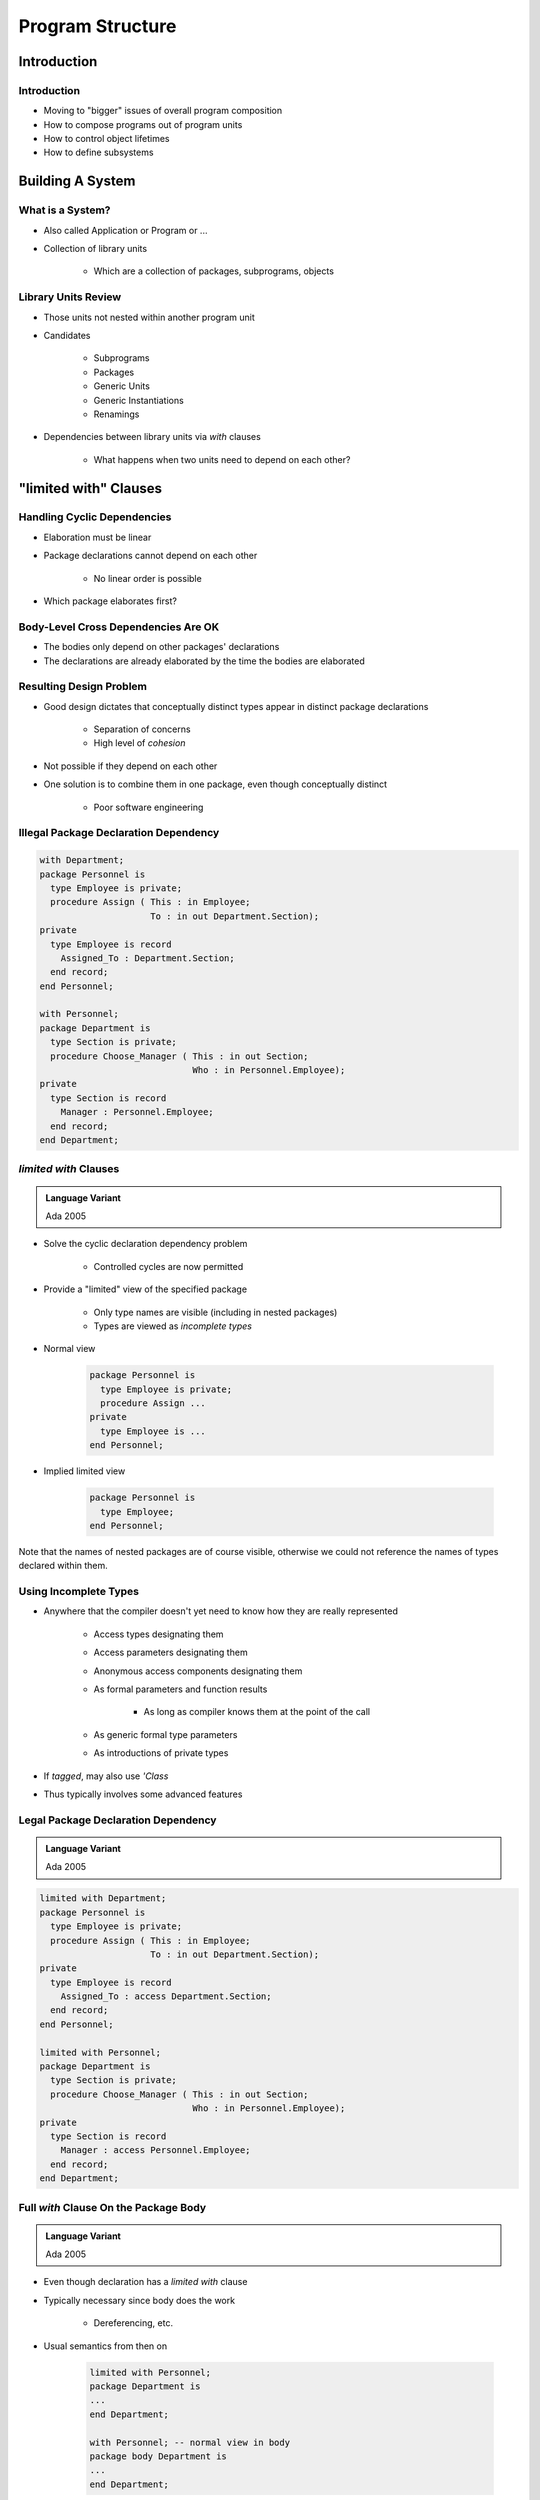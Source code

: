 
*******************
Program Structure
*******************

.. role:: ada(code)
    :language: Ada

==============
Introduction
==============

--------------
Introduction
--------------

* Moving to "bigger" issues of overall program composition
* How to compose programs out of program units
* How to control object lifetimes
* How to define subsystems

===================
Building A System
===================

-------------------
What is a System?
-------------------

* Also called Application or Program or ...

* Collection of library units

   - Which are a collection of packages, subprograms, objects

----------------------
Library Units Review
----------------------

* Those units not nested within another program unit
* Candidates

   - Subprograms
   - Packages
   - Generic Units
   - Generic Instantiations
   - Renamings

* Dependencies between library units via `with` clauses

   - What happens when two units need to depend on each other?

=========================
"limited with" Clauses
=========================

------------------------------
Handling Cyclic Dependencies
------------------------------

* Elaboration must be linear
* Package declarations cannot depend on each other

   - No linear order is possible

* Which package elaborates first?

.. image:: ../../images/cyclic_dependencies.png
   :width: 50%
   :align: center

--------------------------------------
Body-Level Cross Dependencies Are OK
--------------------------------------

* The bodies only depend on other packages' declarations
* The declarations are already elaborated by the time the bodies are elaborated

.. image:: ../../images/mutual_dependencies.png
   :width: 70%
   :align: center
    
--------------------------
Resulting Design Problem
--------------------------

* Good design dictates that conceptually distinct types appear in distinct package declarations

   - Separation of concerns
   - High level of *cohesion*

* Not possible if they depend on each other
* One solution is to combine them in one package, even though conceptually distinct

   - Poor software engineering

----------------------------------------
Illegal Package Declaration Dependency
----------------------------------------

.. code:: Ada
    
   with Department;
   package Personnel is
     type Employee is private;
     procedure Assign ( This : in Employee;
                        To : in out Department.Section);
   private
     type Employee is record
       Assigned_To : Department.Section;
     end record;
   end Personnel;
     
   with Personnel;
   package Department is
     type Section is private;
     procedure Choose_Manager ( This : in out Section;
                                Who : in Personnel.Employee);
   private
     type Section is record
       Manager : Personnel.Employee;
     end record;
   end Department;
     
------------------------
`limited with` Clauses
------------------------

.. admonition:: Language Variant

   Ada 2005

* Solve the cyclic declaration dependency problem

   - Controlled cycles are now permitted

* Provide a "limited" view of the specified package

   - Only type names are visible (including in nested packages)
   - Types are viewed as *incomplete types*

* Normal view
    
   .. code:: Ada
    
      package Personnel is
        type Employee is private;
        procedure Assign ...
      private
        type Employee is ...
      end Personnel;
     
* Implied limited view
    
   .. code:: Ada
    
      package Personnel is
        type Employee;
      end Personnel;
     
.. container:: speakernote

   Note that the names of nested packages are of course visible, otherwise we could not reference the names of types declared within them.

------------------------
Using Incomplete Types
------------------------

* Anywhere that the compiler doesn't yet need to know how they are really represented

   - Access types designating them
   - Access parameters designating them
   - Anonymous access components designating them
   - As formal parameters and function results

      + As long as compiler knows them at the point of the call

   - As generic formal type parameters
   - As introductions of private types

* If `tagged`, may also use `'Class`
* Thus typically involves some advanced features

--------------------------------------
Legal Package Declaration Dependency
--------------------------------------

.. admonition:: Language Variant

   Ada 2005

.. code:: Ada
    
   limited with Department;
   package Personnel is
     type Employee is private;
     procedure Assign ( This : in Employee;
                        To : in out Department.Section);
   private
     type Employee is record
       Assigned_To : access Department.Section;
     end record;
   end Personnel;
     
   limited with Personnel;
   package Department is
     type Section is private;
     procedure Choose_Manager ( This : in out Section;
                                Who : in Personnel.Employee);
   private
     type Section is record
       Manager : access Personnel.Employee;
     end record;
   end Department;
     
----------------------------------------
Full `with` Clause On the Package Body
----------------------------------------

.. admonition:: Language Variant

   Ada 2005

* Even though declaration has a `limited with` clause
* Typically necessary since body does the work

   - Dereferencing, etc.

* Usual semantics from then on

   .. code:: Ada

      limited with Personnel;
      package Department is
      ...
      end Department;
      
      with Personnel; -- normal view in body
      package body Department is
      ...
      end Department;
 
============================
Hierarchical Library Units
============================

----------------------------------
Problem: Packages Are Not Enough
----------------------------------

* Extensibility is a problem for private types

   - Provide excellent encapsulation and abstraction
   - But one has either complete visibility or essentially none
   - New functionality must be added to same package for sake of compile-time visibility to representation
   - Thus enhancements require editing/recompilation/retesting

* Should be something "bigger" than packages

   - Subsystems
   - Directly relating library items in one name-space

      + One big package has too many disadvantages

   - Avoiding name clashes among independently-developed code

--------------------------------------
Solution: Hierarchical Library Units
--------------------------------------

.. container:: columns

 .. container:: column
  
    * Address extensibility issue

       - Can extend packages with visibility to parent private part
       - Extensions do not require recompilation of parent unit
       - Visibility of parent's private part is protected

    * Directly support subsystems

       - Extensions all have the same ancestor *root* name

 .. container:: column
  
    .. image:: ../../images/hierarchical_library_units.png
    
--------------------------
Programming By Extension
--------------------------

* Parent unit
    
   .. code:: Ada
    
      package Complex is
        type Number is private;
        function "*" ( Left, Right : Number ) return Number;
        function "/" ( Left, Right : Number ) return Number;
        function "+" ( Left, Right : Number ) return Number;
        function "-" ( Left, Right : Number ) return Number;
      ...
      private
        type Number is record
          Real_Part, Imaginary_Part : Float;
        end record;
      end Complex;
     
* Extension created to work with parent unit
    
   .. code:: Ada
    
      package Complex.Utils is
        procedure Put (C : in Number);
        function As_String (C : Number) return String;
        ...
      end Complex.Utils;
     
-----------------------------------
Extension Can See Private Section
-----------------------------------

* With certain limitations

.. code:: Ada

   with Ada.Text_IO;
   package body Complex.Utils is
     procedure Put( C : in Number ) is
     begin
       Ada.Text_IO.Put( As_String(C) );
     end Put;
     function As_String( C : Number ) return String is
     begin
       -- Real_Part and Imaginary_Part are
       -- visible to child's body
       return "( " & Float'Image(C.Real_Part) & ", " &
              Float'Image(C.Imaginary_Part) & " )";
     end As_String;
   ...
   end Complex.Utils;
 
--------------------
Subsystem Approach
--------------------

.. code:: Ada
    
   with Interfaces.C;  
   package OS is -- Unix and/or POSIX
    type File_Descriptor is new Interfaces.C.int;
     ... 
   end OS;
     
   package OS.Mem_Mgmt is
     ...
     procedure Dump ( File               : File_Descriptor;
                      Requested_Location : System.Address; 
                      Requested_Size     : Interfaces.C.Size_T );
     ...
   end OS.Mem_Mgmt;
       
   package OS.Files is
     ...
     function Open ( Device : Interfaces.C.char_array; 
                     Permission : Permissions := S_IRWXO )
                     return File_Descriptor;
     ...
   end OS.Files;
     
------------------------
Predefined Hierarchies
------------------------

* Standard library facilities are children of `Ada`

   - `Ada.Text_IO`
   - `Ada.Calendar`
   - `Ada.Command_Line`
   - `Ada.Exceptions`
   - et cetera

* Other root packages are also predefined

   - `Interfaces.C`
   - `Interfaces.Fortran`
   - `System.Storage_Pools`
   - `System.Storage_Elements`
   - et cetera

-------------------------
Hierarchical Visibility
-------------------------

.. container:: columns

 .. container:: column
  
    * Children can see ancestors' visible and private parts

       - All the way up to the root library unit

    * Siblings have no automatic visibility to each other
    * Visibility same as nested

       - As if child library units are nested within parents

          + All child units come after the root parent's specification
          + Grandchildren within children, great-grandchildren within ...

 .. container:: column
  
    .. image:: ../../images/hierarchical_visibility.png
    
------------------------------------
Example of Visibility As If Nested
------------------------------------

.. code:: Ada

   package Complex is
     type Number is private;
     function "*" (Left, Right : Number) return Number;
     function "/" (Left, Right : Number) return Number;
     function "+" (Left, Right : Number) return Number;
     ...
   private
     type Number is record
       Real_Part : Float;
       Imaginary : Float;
     end record;
     package Utils is
       procedure Put (C : in Number);
       function As_String (C : Number) return String;
       ...
     end Utils;
   end Complex;
 
-------------------------------------------
`with` Clauses for Ancestors are Implicit
-------------------------------------------

.. container:: columns

 .. container:: column
  
    * Because children can reference ancestors' private parts

       - Code is not in executable unless somewhere in the `with` clauses

    * Explicit clauses for ancestors are redundant but OK 

 .. container:: column
  
    .. code:: Ada
    
       package Parent is
         ...
       private
         A : Integer := 10;
       end Parent;
       
       -- no "with" of parent needed
       package Parent.Child is
          ...
       private
         B : Integer := Parent.A;
         -- no dot-notation needed
         C : integer := A;
       end Parent.Child;
     
-------------------------------------------
 `with` Clauses for Siblings are Required
-------------------------------------------

* If references are intended

.. code:: Ada

   with A.Foo; --required
   package body A.Bar is
      ...
      -- 'Foo' is directly visible because of the
      -- implied nesting rule
      X : Foo.Typemark; 
   end A.Bar;

------
Quiz
------

.. code:: Ada

   package Parent is
      Parent_Object : Integer;
   end Parent;

   package Parent.Sibling is
      Sibling_Object : Integer;
   end Parent.Sibling;

   package Parent.Child is
      Child_Object : Integer := ? ;
   end Parent.Child;

Which is not a legal initialization of Child_Object?

   A. ``Parent.Parent_Object + Parent.Sibling.Sibling_Object``
   B. ``Parent_Object + Sibling.Sibling_Object``
   C. ``Parent_Object + Sibling_Object``
   D. :answer:`All of the above`

.. container:: animate

   A, B, and C are illegal because there is no reference to package
   :ada:`Parent.Sibling` (the reference to :ada:`Parent` is implied by the
   hierarchy). If :ada:`Parent.Child` had ":ada:`with Parent.Sibling;`", then
   A and B would be legal, but C would still be incorrect because there is
   no implied reference to a sibling.

===================
Visibility Limits
===================

-------------------------------------
Parents Do Not Know Their Children!
-------------------------------------

* Children grant themselves access to ancestors' private parts

   - May be created well after parent
   - Parent doesn't know if/when child packages will exist

* Alternative is to grant access when declared

   - Like ``friend`` units in C++
   - But would have to be prescient!

      * Or else adding children requires modifying parent

   - Hence too restrictive

* Note: Parent body can reference children

   - Typical method of parsing out complex processes

----------------------------------------------
Correlation to C++ Class Visibility Controls
----------------------------------------------

.. container:: columns

 .. container:: column

   * Ada private part is visible to child units

      .. code:: Ada

         package P is
           A ...
         private
           B ...
         end P;
         package body P is
           C ...
         end P;
 
 .. container:: column

   * Thus private part is like the protected part in C++

      .. code:: C++

         class C {
         public:
           A ...
         protected:
           B ...
         private:
           C ...
         };
 
-------------------
Visibility Limits
-------------------

* Visibility to parent's private part is not open-ended

   - Only visible to private parts and bodies of children
   - As if only private part of child package is nested in parent

* Recall users can only reference exported declarations

   - Child public spec only has access to parent public spec

.. code:: Ada
    
   package Parent is
      ...
   private
      type Parent_T is ...
   end Parent;
       
   package Parent.Child is
     -- Parent_T is not visible here!
   private
     -- Parent_T is visible here
   end Parent.Child;
       
   package body Parent.Child is
    -- Parent_T is visible here
   end Parent.Child;
     
--------------------------
Misbehaving (?) Children
--------------------------

* Can break a parent's abstraction

  - Exporting a subprogram that alters package state
  - Exporting a subprogram that alters ADT object state

* Nice for testing via fault injection...

.. code:: Ada

   package Stack is
     procedure Push ( X : in Foo );
     procedure Pop ( X : out Foo );
   private
     Values : array (1 .. N ) of Foo;
     Top : Natural range 0 .. N := 0
   end Stack;
 
   package Stack.Child is
     procedure Misbehave;
     procedure Reset;
   end Stack.Child;

   package body Stack.Child is
     procedure Misbehave is
     begin
       Top := 0;
     end Misbehave;
 
     procedure Reset is
     begin
       Top := 0;
     end Reset;
   end Stack.Tools;

---------------------------
Another Misbehaving Child
---------------------------

* Can indirectly export parent's private information

.. code:: Ada

   package Skippy is
      ...
   private
     X : Integer := 0;
   end Skippy;
 
.. code:: Ada

   package Skippy.Evil_Twin is
     function Cheater return Integer;
   end Skippy.Evil_Twin;
   package body Skippy.Evil_Twin is
     function Cheater return Integer is
     begin
       return X;
     end Cheater;
   end Skippy.Evil_Twin;
 
------
Quiz
------

.. container:: latex_environment scriptsize

 .. container:: columns

  .. container:: column

   .. code:: Ada

      package P is
         procedure Initialize;
         Object_A : Integer;
      private
         Object_B : Integer;
      end P;

      package body P is
         Object_C : Integer;
         procedure Initialize is null;
      end P;

      package P.Child is
         function X return Integer;
      end P.Child;

  .. container:: column

   Which return statement would be illegal in P.Child.X?

      A.  ``return Object_A;``
      B.  ``return Object_B;``
      C.  ``return Object_C;``
      D.  None of the above

   .. container:: animate

      Explanations

      A. :ada:`Object_A` is in the public part of :ada:`P` - visible to any unit that :ada:`with`'s :ada:`P`
      B. :ada:`Object_B` is in the private part of :ada:`P` - visible in the private part or body of any descendant of :ada:`P`
      C. :ada:`Object_C` is in the body of :ada:`P`, so it is only visible in the body of :ada:`P`
      D. A and B are both valid completions

===================
Private Children
===================

------------------
Private Children
------------------

* Intended as implementation artifacts
* Only available within subsystem

   - Rules prevent `with` clauses by clients 

   - Thus cannot export anything outside subsystem
   - Thus have no parent visibility restrictions

      + Public part of child also has visibility to ancestors' private parts

.. code:: Ada

  private package Maze.Debug is
     procedure Dump_State;
     ...
  end Maze.Debug;

-------------------------------------------
Rules Preventing Private Child Visibility
-------------------------------------------

* Only available within immediate family

   - Rest of subsystem cannot import them

* Public unit declarations have import restrictions

   - To prevent re-exporting private information

* Public unit bodies have no import restrictions

   - Since can't re-export any imported info

* Private units can import anything

   - Declarations and bodies can import public and private units
   - Cannot be imported outside subsystem so no restrictions

--------------
Import Rules
--------------

* Only parent of private unit and its descendants can import a private child
* Public unit declarations import restrictions

   - Not allowed to have `with` clauses for private units

      + Exception explained in a moment

   - Precludes re-exporting private information

* Private units can import anything

   - Declarations and bodies can import private children

--------------------------------------
Some Public Children Are Trustworthy
--------------------------------------

* Would only use a private sibling's exports privately
* But rules disallow `with` clause
    
.. code:: Ada
    
   private package OS.UART is
    type Device is limited private;
    procedure Open (This : out Device; ...);
    ...
   end OS.UART;
     
   -- illegal - private child
   with OS.UART;
   package OS.Serial is
     type COM_Port is limited private;
     ...
   private
     type COM_Port is limited record
       -- but I only need it here!
       COM : OS.UART.Device;
     ...
     end record;
   end OS.Serial;
     
-----------------------------------------
Solution 1: Move Type To Parent Package
-----------------------------------------

.. code:: Ada
    
   package OS is
     ...
   private
     -- no longer an ADT!
     type Device is limited private;
   ...
   end OS;
   private package OS.UART is
     procedure Open (This : out Device;
      ...);
     ...
   end OS.UART;
     
.. code:: Ada
    
   package OS.Serial is
     type COM_Port is limited private;
     ...
   private
     type COM_Port is limited record
       COM : Device; -- now visible
       ...
     end record;
   end OS.Serial;

-------------------------------------------
Solution 2: Partially Import Private Unit
-------------------------------------------

.. admonition:: Language Variant

   Ada 2005

* Via `private with` clause
* Syntax

   .. code:: Ada

      private with package_name {, package_name} ;
 
* Public declarations can then access private siblings

   - But only in their private part
   - Still prevents exporting contents of private unit

* The specified package need not be a private unit

   - But why bother otherwise

------------------------
`private with` Example
------------------------

.. admonition:: Language Variant

   Ada 2005

.. code:: Ada
    
   private package OS.UART is
     type Device is limited private;
     procedure Open (This : out Device; 
        ...);
     ...
   end OS.UART;
     
.. code:: Ada
    
   private with OS.UART;
   package OS.Serial is
     type COM_Port is limited private;
     ...
   private
     type COM_Port is limited record
       COM : OS.UART.Device;
       ...
     end record;
   end OS.Serial;

-------------------------------------
Combining Private and Limited Withs
-------------------------------------

.. admonition:: Language Variant

   Ada 2005

* Cyclic declaration dependencies allowed
* A public unit can `with` a private unit
* With-ed unit only visible in the private part

.. code:: Ada

   limited with Parent.Public_Child;
   private package Parent.Private_Child is
     type T is ... 
   end Parent.Private_Child;
   
   limited private with Parent.Private_Child;
   package Parent.Public_Child is
     ...
   private
     X : access Parent.Private_Child.T;
   end Parent.Public_Child;
 
--------------------------------
Completely Hidden Declarations
--------------------------------

* Anything in a package body is completely hidden

   - Children have no access to package bodies

* Precludes extension using the entity

   - Must know that children will never need it

.. code:: Ada

   package body Skippy is
     X : Integer := 0;
     ...
   end Skippy;
 
-------------------
Child Subprograms
-------------------

* Child units can be subprograms

   - Recall syntax
   - Both public and private child subprograms

* Separate declaration required if private

   - Syntax doesn't allow `private` on subprogram bodies

* Only library packages can be parents

   - Only they have necessary scoping

.. code:: Ada

   private procedure Parent.Child;
 
=========
Summary
=========

---------
Summary
---------

.. admonition:: Language Variant

   Ada 2012

* Hierarchical library units address important issues

   - Direct support for subsystems
   - Extension without recompilation
   - Separation of concerns with controlled sharing of visibility

* Parents should document assumptions for children

   - "These must always be in ascending order!"

* Children cannot misbehave unless imported ("with'ed")

* The writer of a child unit must be trusted 

   - As much as if he or she were to modify the parent itself
